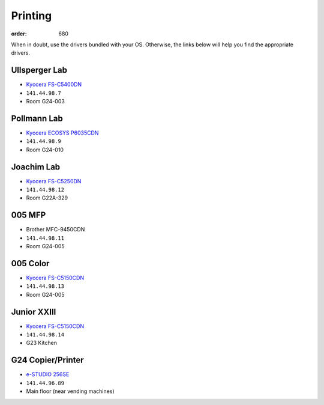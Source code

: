 Printing
########
:order: 680

When in doubt, use the drivers bundled with your OS. Otherwise, the links
below will help you find the appropriate drivers.

Ullsperger Lab
**************
* `Kyocera FS-C5400DN`_
* ``141.44.98.7``
* Room G24-003

.. _Kyocera FS-C5400DN: https://www.kyoceradocumentsolutions.eu/index/service/dlc.false.driver.FSC5400DN._.EN.html

Pollmann Lab
************
* `Kyocera ECOSYS P6035CDN`_
* ``141.44.98.9``
* Room G24-010

.. _Kyocera ECOSYS P6035CDN: https://www.kyoceradocumentsolutions.eu/index/service/dlc.false.driver.ECOSYSP6035CDN._.EN.html

Joachim Lab
***********
* `Kyocera FS-C5250DN`_
* ``141.44.98.12``
* Room G22A-329

.. _Kyocera FS-C5250DN: https://www.kyoceradocumentsolutions.de/index/serviceworld/downloadcenter.false.driver.FSC5250DN._.EN.html

005 MFP
*******
* Brother MFC-9450CDN
* ``141.44.98.11``
* Room G24-005

005 Color
*********
* `Kyocera FS-C5150CDN`_
* ``141.44.98.13``
* Room G24-005

.. _Kyocera FS-C5150CDN: https://www.kyoceradocumentsolutions.de/index/serviceworld/downloadcenter.false.driver.FSC5150DN._.EN.html

Junior XXIII
************
* `Kyocera FS-C5150CDN`_
* ``141.44.98.14``
* G23 Kitchen

G24 Copier/Printer
******************
* `e-STUDIO 256SE`_
* ``141.44.96.89``
* Main floor (near vending machines)

.. _e-STUDIO 256SE: https://www.toshiba-business.com.au/support/drivers/details?term=e-STUDIO456

